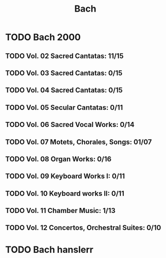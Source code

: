 #+title: Bach
#+filetags: music
* TODO Bach 2000
  :PROPERTIES:
  :CUSTOM_ID: todo-bach-2000
  :END:
** TODO Vol. 02 Sacred Cantatas: 11/15
** TODO Vol. 03 Sacred Cantatas: 0/15
** TODO Vol. 04 Sacred Cantatas: 0/15
** TODO Vol. 05 Secular Cantatas: 0/11
** TODO Vol. 06 Sacred Vocal Works: 0/14
** TODO Vol. 07 Motets, Chorales, Songs: 01/07
** TODO Vol. 08 Organ Works: 0/16
** TODO Vol. 09 Keyboard Works I: 0/11
** TODO Vol. 10 Keyboard works II: 0/11
** TODO Vol. 11 Chamber Music: 1/13
** TODO Vol. 12 Concertos, Orchestral Suites: 0/10

* TODO Bach hanslerr
  :PROPERTIES:
  :CUSTOM_ID: todo-bach-hanslerr
  :END:
